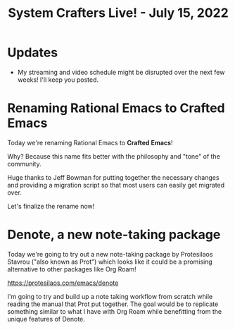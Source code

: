 #+title: System Crafters Live! - July 15, 2022

* Updates

- My streaming and video schedule might be disrupted over the next few weeks!  I'll keep you posted.

* Renaming Rational Emacs to Crafted Emacs

Today we're renaming Rational Emacs to *Crafted Emacs*!

Why?  Because this name fits better with the philosophy and "tone" of the community.

Huge thanks to Jeff Bowman for putting together the necessary changes and providing a migration script so that most users can easily get migrated over.

Let's finalize the rename now!

* Denote, a new note-taking package

Today we're going to try out a new note-taking package by Protesilaos Stavrou ("also known as Prot") which looks like it could be a promising alternative to other packages like Org Roam!

https://protesilaos.com/emacs/denote

I'm going to try and build up a note taking workflow from scratch while reading the manual that Prot put together.  The goal would be to replicate something similar to what I have with Org Roam while benefitting from the unique features of Denote.

